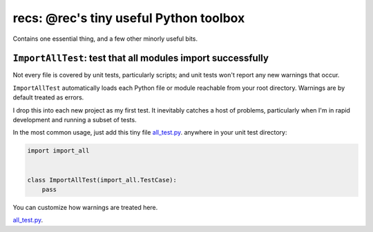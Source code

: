 recs: @rec's tiny useful Python toolbox
--------------------------------------------

Contains one essential thing, and a few other minorly useful bits.


``ImportAllTest``: test that all modules import successfully
===============================================================

Not every file is covered by unit tests, particularly scripts;  and unit tests
won't report any new warnings that occur.

``ImportAllTest`` automatically loads each Python file or module reachable from
your root directory.  Warnings are by default treated as errors.

I drop this into each new project as my first test.  It inevitably catches a
host of problems, particularly when I'm in rapid development and running a
subset of tests.

In the most common usage, just add this tiny file
`all_test.py <https://raw.githubusercontent.com/rec/import_all/master/all_test.py/>`_.
anywhere in your unit test directory:

.. code-block:: python

    import import_all


    class ImportAllTest(import_all.TestCase):
        pass

You can customize how warnings are treated here.

`all_test.py <https://raw.githubusercontent.com/rec/import_all/master/all_test.py/>`_.
